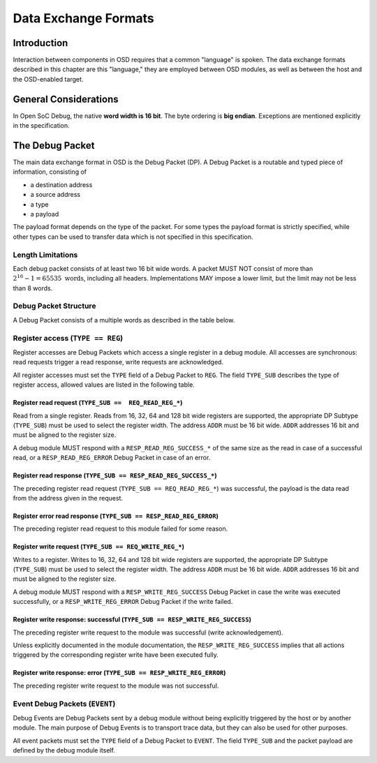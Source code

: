 *********************
Data Exchange Formats
*********************

Introduction
============

Interaction between components in OSD requires that a common "language" is spoken.
The data exchange formats described in this chapter are this "language," they are employed between OSD modules, as well as between the host and the OSD-enabled target.

General Considerations
======================

In Open SoC Debug, the native **word width is 16 bit**.
The byte ordering is **big endian**.
Exceptions are mentioned explicitly in the specification.

The Debug Packet
================

The main data exchange format in OSD is the Debug Packet (DP).
A Debug Packet is a routable and typed piece of information, consisting of

- a destination address
- a source address
- a type
- a payload

The payload format depends on the type of the packet.
For some types the payload format is strictly specified, while other types can be used to transfer data which is not specified in this specification.

Length Limitations
------------------

Each debug packet consists of at least two 16 bit wide words.
A packet MUST NOT consist of more than :math:`2^{16}-1 = 65535 \text{ words}`, including all headers.
Implementations MAY impose a lower limit, but the limit may not be less than 8 words.

.. todo::
  how to make this discoverable?

Debug Packet Structure
----------------------

A Debug Packet consists of a multiple words as described in the table below.

.. tabularcolumns:: |p{\dimexpr 0.10\linewidth-2\tabcolsep}|p{\dimexpr 0.20\linewidth-2\tabcolsep}|p{\dimexpr 0.70\linewidth-2\tabcolsep}|
.. flat-table:: Debug Packet (DP) Structure
  :widths: 1 2 7
  :header-rows: 1

  * - Word
    - Name
    - Description

  * - 0
    - ``DEST``
    - Packet destination address

  * - 1
    - ``SRC``
    - Packet source address

  * - 2
    - ``FLAGS``
    - Packet flags

  * - 3 .. *packet size*
    - ``PAYLOAD``
    - Payload (content) of the Debug Packet

.. tabularcolumns:: |p{\dimexpr 0.10\linewidth-2\tabcolsep}|p{\dimexpr 0.20\linewidth-2\tabcolsep}|p{\dimexpr 0.70\linewidth-2\tabcolsep}|
.. flat-table:: Field Reference: ``FLAGS``
  :widths: 1 2 7
  :header-rows: 1

  * - Bit(s)
    - Field
    - Description

  * - 15:14
    - ``TYPE``
    - **Packet Type**

      **0b00: REG (Register Access)**
        Access to a register in a debug module.
        Register accesses are synchronous read and write operations on a debug module.

      **0b01: RESERVED for future use**
        Implementations MUST discard packets of this type.

      **0b10: EVENT (Debug Event)**
        Unsolicited debug event generated by any of the debug modules.
        The payload of Debug Packets of this type is module-specific.

      **0b11: RESERVED for future use**
        Implementations MUST discard packets of this type.

  * - 13:10
    - ``TYPE_SUB``
    - **Packet Subtype**

      The packet subtype refines the packet type (``TYPE``).
      Allowed values depend on the ``TYPE`` field.

  * - 9:0
    - ``RESERVED``
    - **Reserved**

      Reserved space for future extensions.
      Senders must set this field to zero, receivers must ignore its contents.


Register access (``TYPE == REG``)
---------------------------------

Register accesses are Debug Packets which access a single register in a debug module.
All accesses are synchronous: read requests trigger a read response, write requests are acknowledged.

All register accesses must set the ``TYPE`` field of a Debug Packet to ``REG``.
The field ``TYPE_SUB`` describes the type of register access, allowed values are listed in the following table.

.. flat-table:: Reference of Debug Packet subtypes for register accesses
  :header-rows: 1

  * - Field Name
    - ``TYPE_SUB`` Value
    - Description

  * - ``REQ_READ_REG_16``
    - 0b0000
    - 16 bit register read request

  * - ``REQ_READ_REG_32``
    - 0b0001
    - 32 bit register read request

  * - ``REQ_READ_REG_64``
    - 0b0010
    - 64 bit register read request

  * - ``REQ_READ_REG_128``
    - 0b0011
    - 128 bit register read request

  * - ``RESP_READ_REG_SUCCESS_16``
    - 0b1000
    - 16 bit register read response

  * - ``RESP_READ_REG_SUCCESS_32``
    - 0b1001
    - 32 bit register read response

  * - ``RESP_READ_REG_SUCCESS_64``
    - 0b1010
    - 64 bit register read response

  * - ``RESP_READ_REG_SUCCESS_128``
    - 0b1011
    - 128 bit register read response

  * - ``RESP_READ_REG_ERROR``
    - 0b1100
    - register read failure

  * - ``REQ_WRITE_REG_16``
    - 0b0100
    - 16 bit register write request

  * - ``REQ_WRITE_REG_32``
    - 0b0101
    - 32 bit register write request

  * - ``REQ_WRITE_REG_64``
    - 0b0110
    - 64 bit register write request

  * - ``REQ_WRITE_REG_128``
    - 0b0111
    - 128 bit register write request

  * - ``RESP_WRITE_REG_SUCCESS``
    - 0b1110
    - the preceding write request was successful

  * - ``RESP_WRITE_REG_ERROR``
    - 0b1111
    - the preceding write request failed



Register read request (``TYPE_SUB ==  REQ_READ_REG_*``)
^^^^^^^^^^^^^^^^^^^^^^^^^^^^^^^^^^^^^^^^^^^^^^^^^^^^^^^

Read from a single register.
Reads from 16, 32, 64 and 128 bit wide registers are supported, the appropriate DP Subtype (``TYPE_SUB``) must be used to select the register width.
The address ``ADDR`` must be 16 bit wide.
``ADDR`` addresses 16 bit and must be aligned to the register size.

A debug module MUST respond with a ``RESP_READ_REG_SUCCESS_*`` of the same size as the read in case of a successful read, or a ``RESP_READ_REG_ERROR`` Debug Packet in case of an error.


.. tabularcolumns:: |p{\dimexpr 0.10\linewidth-2\tabcolsep}|p{\dimexpr 0.20\linewidth-2\tabcolsep}|p{\dimexpr 0.70\linewidth-2\tabcolsep}|
.. flat-table:: Debug Packet payload for register read requests (``TYPE == REG && TYPE_SUB == REQ_READ_REG_*``)
  :widths: 1 2 7
  :header-rows: 1

  * - Payload word
    - Field name
    - Description

  * - 0
    - ``ADDR``
    - Register address to read from


Register read response (``TYPE_SUB == RESP_READ_REG_SUCCESS_*``)
^^^^^^^^^^^^^^^^^^^^^^^^^^^^^^^^^^^^^^^^^^^^^^^^^^^^^^^^^^^^^^^^

The preceding register read request (``TYPE_SUB == REQ_READ_REG_*``) was successful, the payload is the data read from the address given in the request.


.. tabularcolumns:: |p{\dimexpr 0.10\linewidth-2\tabcolsep}|p{\dimexpr 0.20\linewidth-2\tabcolsep}|p{\dimexpr 0.70\linewidth-2\tabcolsep}|
.. flat-table:: Debug Packet payload for a response to a 16 bit register read request (``TYPE_SUB == RESP_READ_REG_SUCCESS_16``)
  :widths: 1 2 7
  :header-rows: 1

  * - Payload word
    - Field name
    - Description

  * - 0
    - ``DATA[15:0]``
    - data word read from the register



.. tabularcolumns:: |p{\dimexpr 0.10\linewidth-2\tabcolsep}|p{\dimexpr 0.20\linewidth-2\tabcolsep}|p{\dimexpr 0.70\linewidth-2\tabcolsep}|
.. flat-table::  Debug Packet payload for a response to a 32 bit register read request (``TYPE_SUB == RESP_READ_REG_SUCCESS_32``)
  :widths: 1 2 7
  :header-rows: 1

  * - Payload word
    - Field name
    - Description

  * - 0
    - ``DATA[31:16]``
    - bits 31 to 16 of the data read from the register (most significant word)

  * - 1
    - ``DATA[15:0]``
    - bits 15 to 0 of the data read from the register (least significant word)



.. tabularcolumns:: |p{\dimexpr 0.10\linewidth-2\tabcolsep}|p{\dimexpr 0.20\linewidth-2\tabcolsep}|p{\dimexpr 0.70\linewidth-2\tabcolsep}|
.. flat-table:: Debug Packet payload for a response to a 64 bit register read request (``TYPE_SUB == RESP_READ_REG_SUCCESS_64``)
  :widths: 1 2 7
  :header-rows: 1

  * - Payload word
    - Field name
    - Description

  * - 0
    - ``DATA[63:48]``
    - bits 63 to 48 of the data read from the register (most significant word)

  * - 1
    - ``DATA[47:32]``
    - bits 47 to 32 of the data read from the register

  * - 2
    - ``DATA[31:16]``
    - bits 31 to 16 of the data read from the register

  * - 3
    - ``DATA[15:0]``
    - bits 15 to 0 of the data read from the register (least significant word)



.. tabularcolumns:: |p{\dimexpr 0.10\linewidth-2\tabcolsep}|p{\dimexpr 0.20\linewidth-2\tabcolsep}|p{\dimexpr 0.70\linewidth-2\tabcolsep}|
.. flat-table:: Debug Packet payload for a response to a 128 bit register read request (``TYPE_SUB == RESP_READ_REG_SUCCESS_128``)
  :widths: 1 2 7
  :header-rows: 1

  * - Payload word
    - Field name
    - Description

  * - 0
    - ``DATA[127:112]``
    - bits 127 to 112 of the data read from the register (most significant word)

  * - 1
    - ``DATA[111:96]``
    - bits 111 to 96 of the data read from the register

  * - 2
    - ``DATA[95:80]``
    - bits 95 to 80 of the data read from the register

  * - 3
    - ``DATA[79:64]``
    - bits 79 to 64 of the data read from the register

  * - 4
    - ``DATA[63:48]``
    - bits 63 to 48 of the data read from the register

  * - 5
    - ``DATA[47:32]``
    - bits 47 to 32 of the data read from the register

  * - 6
    - ``DATA[31:16]``
    - bits 31 to 16 of the data read from the register

  * - 7
    - ``DATA[15:0]``
    - bits 15 to 0 of the data read from the register (least significant word)



Register error read response (``TYPE_SUB == RESP_READ_REG_ERROR``)
^^^^^^^^^^^^^^^^^^^^^^^^^^^^^^^^^^^^^^^^^^^^^^^^^^^^^^^^^^^^^^^^^^
The preceding register read request to this module failed for some reason.


Register write request (``TYPE_SUB == REQ_WRITE_REG_*``)
^^^^^^^^^^^^^^^^^^^^^^^^^^^^^^^^^^^^^^^^^^^^^^^^^^^^^^^^

Writes to a register.
Writes to 16, 32, 64 and 128 bit wide registers are supported, the appropriate DP Subtype (``TYPE_SUB``) must be used to select the register width.
The address ``ADDR`` must be 16 bit wide.
``ADDR`` addresses 16 bit and must be aligned to the register size.

A debug module MUST respond with a ``RESP_WRITE_REG_SUCCESS`` Debug Packet in case the write was executed successfully, or a ``RESP_WRITE_REG_ERROR`` Debug Packet if the write failed.


.. tabularcolumns:: |p{\dimexpr 0.10\linewidth-2\tabcolsep}|p{\dimexpr 0.20\linewidth-2\tabcolsep}|p{\dimexpr 0.70\linewidth-2\tabcolsep}|
.. flat-table:: Debug Packet payload for 16 bit register write requests (``TYPE == REG && TYPE_SUB == REQ_WRITE_REG_16``)
  :widths: 1 2 7
  :header-rows: 1

  * - Payload word
    - Field name
    - Description

  * - 0
    - ADDR
    - Register address to write to

  * - 1
    - ``DATA[15:0]``
    - data word to be written to the register



.. tabularcolumns:: |p{\dimexpr 0.10\linewidth-2\tabcolsep}|p{\dimexpr 0.20\linewidth-2\tabcolsep}|p{\dimexpr 0.70\linewidth-2\tabcolsep}|
.. flat-table:: Debug Packet payload for 32 bit register write requests (``TYPE == REG && TYPE_SUB == REQ_WRITE_REG_32``)
  :widths: 1 2 7
  :header-rows: 1

  * - Payload word
    - Field name
    - Description

  * - 0
    - ``ADDR``
    - Register address to write to

  * - 1
    - ``DATA[31:16]``
    - bits 31 to 16 of the data to be written to the register (most significant word)

  * - 2
    - ``DATA[15:0]``
    - bits 15 to 0 of the data to be written to the register (least significant word)


.. tabularcolumns:: |p{\dimexpr 0.10\linewidth-2\tabcolsep}|p{\dimexpr 0.20\linewidth-2\tabcolsep}|p{\dimexpr 0.70\linewidth-2\tabcolsep}|
.. flat-table:: Debug Packet payload for 64 bit register write requests (``TYPE == REG && TYPE_SUB == REQ_WRITE_REG_64``)
  :widths: 1 2 7
  :header-rows: 1

  * - Payload word
    - Field name
    - Description

  * - 0
    - ``ADDR``
    - Register address to write to

  * - 1
    - ``DATA[63:48]``
    - bits 63 to 48 of the data to be written to the register (most significant word)

  * - 2
    - ``DATA[47:32]``
    - bits 47 to 32 of the data to be written to the register

  * - 3
    - ``DATA[31:16]``
    - bits 31 to 16 of the data to be written to the register

  * - 4
    - ``DATA[15:0]``
    - bits 15 to 0 of the data to be written to the register (least significant word)


.. tabularcolumns:: |p{\dimexpr 0.10\linewidth-2\tabcolsep}|p{\dimexpr 0.20\linewidth-2\tabcolsep}|p{\dimexpr 0.70\linewidth-2\tabcolsep}|
.. flat-table:: Debug Packet payload for 128 bit register write requests (``TYPE == REG && TYPE_SUB == REQ_WRITE_REG_128``)
  :widths: 1 2 7
  :header-rows: 1

  * - Payload word
    - Field name
    - Description

  * - 0
    - ``ADDR``
    - Register address to write to

  * - 1
    - ``DATA[127:112]``
    - bits 127 to 112 of the data to be written to the register (most significant word)

  * - 2
    - ``DATA[111:96]``
    - bits 111 to 96 of the data to be written to the register

  * - 3
    - ``DATA[95:80]``
    - bits 95 to 80 of the data to be written to the register

  * - 4
    - ``DATA[79:64]``
    - bits 79 to 64 of the data to be written to the register

  * - 5
    - ``DATA[63:48]``
    - bits 63 to 48 of the data to be written to the register

  * - 6
    - ``DATA[47:32]``
    - bits 47 to 32 of the data to be written to the register

  * - 7
    - ``DATA[31:16]``
    - bits 31 to 16 of the data to be written to the register

  * - 8
    - ``DATA[15:0]``
    - bits 15 to 0 of the data to be written to the register (least significant word)


Register write response: successful (``TYPE_SUB == RESP_WRITE_REG_SUCCESS``)
^^^^^^^^^^^^^^^^^^^^^^^^^^^^^^^^^^^^^^^^^^^^^^^^^^^^^^^^^^^^^^^^^^^^^^^^^^^^

The preceding register write request to the module was successful (write acknowledgement).

Unless explicitly documented in the module documentation, the ``RESP_WRITE_REG_SUCCESS`` implies that all actions triggered by the corresponding register write have been executed fully.


Register write response: error (``TYPE_SUB == RESP_WRITE_REG_ERROR``)
^^^^^^^^^^^^^^^^^^^^^^^^^^^^^^^^^^^^^^^^^^^^^^^^^^^^^^^^^^^^^^^^^^^^^

The preceding register write request to the module was not successful.


Event Debug Packets (``EVENT``)
-------------------------------

Debug Events are Debug Packets sent by a debug module without being explicitly triggered by the host or by another module.
The main purpose of Debug Events is to transport trace data, but they can also be used for other purposes.

All event packets must set the ``TYPE`` field of a Debug Packet to ``EVENT``.
The field ``TYPE_SUB`` and the packet payload are defined by the debug module itself.
